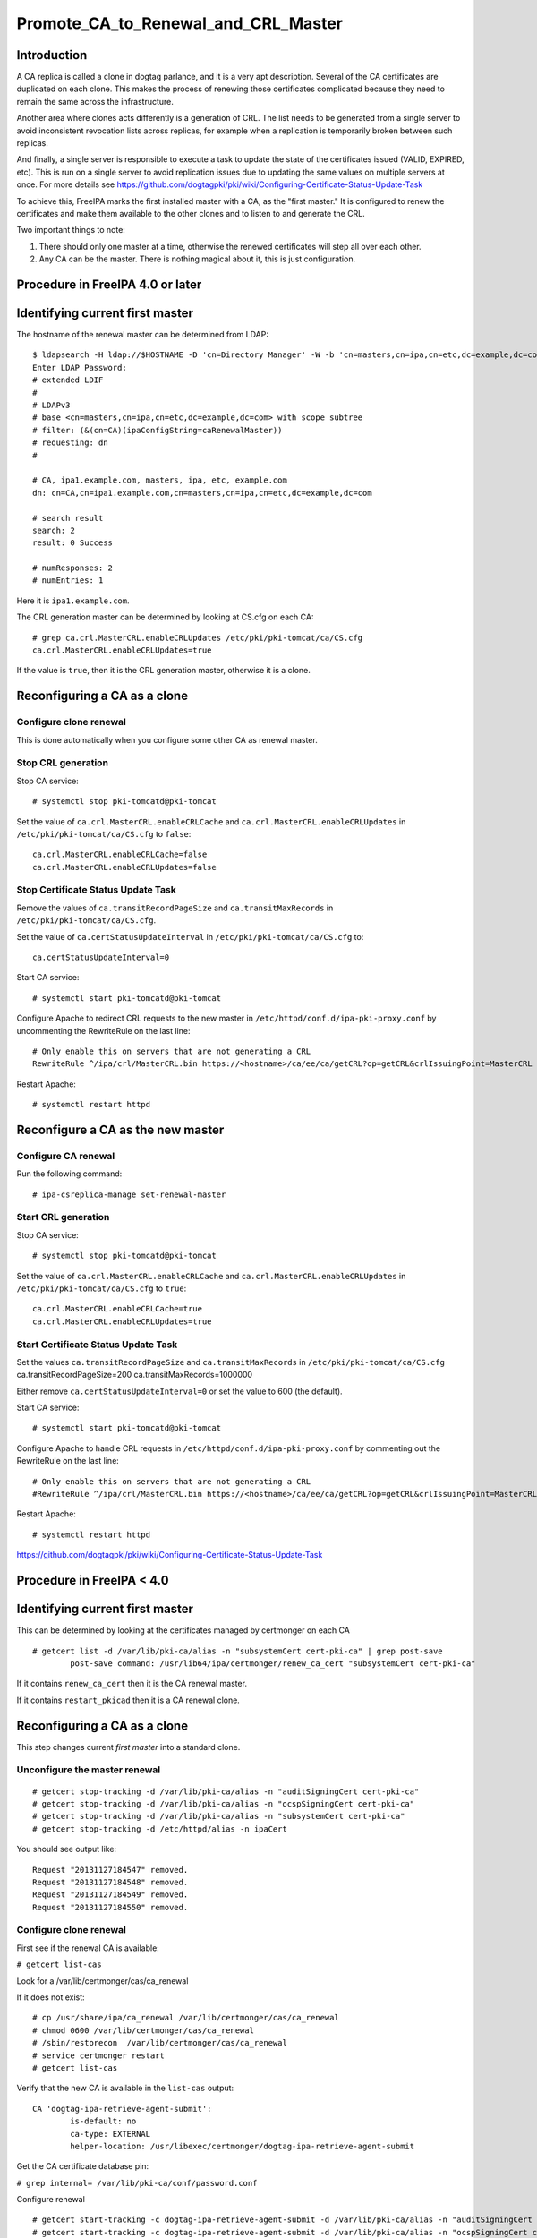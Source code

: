 Promote_CA_to_Renewal_and_CRL_Master
====================================

Introduction
------------

A CA replica is called a clone in dogtag parlance, and it is a very apt
description. Several of the CA certificates are duplicated on each
clone. This makes the process of renewing those certificates complicated
because they need to remain the same across the infrastructure.

Another area where clones acts differently is a generation of CRL. The
list needs to be generated from a single server to avoid inconsistent
revocation lists across replicas, for example when a replication is
temporarily broken between such replicas.

And finally, a single server is responsible to execute a task to update
the state of the certificates issued (VALID, EXPIRED, etc). This is run
on a single server to avoid replication issues due to updating the same
values on multiple servers at once. For more details see
https://github.com/dogtagpki/pki/wiki/Configuring-Certificate-Status-Update-Task

To achieve this, FreeIPA marks the first installed master with a CA, as
the "first master." It is configured to renew the certificates and make
them available to the other clones and to listen to and generate the
CRL.

Two important things to note:

#. There should only one master at a time, otherwise the renewed
   certificates will step all over each other.
#. Any CA can be the master. There is nothing magical about it, this is
   just configuration.



Procedure in FreeIPA 4.0 or later
---------------------------------



Identifying current first master
----------------------------------------------------------------------------------------------

The hostname of the renewal master can be determined from LDAP:

::

   $ ldapsearch -H ldap://$HOSTNAME -D 'cn=Directory Manager' -W -b 'cn=masters,cn=ipa,cn=etc,dc=example,dc=com' '(&(cn=CA)(ipaConfigString=caRenewalMaster))' dn
   Enter LDAP Password: 
   # extended LDIF
   #
   # LDAPv3
   # base <cn=masters,cn=ipa,cn=etc,dc=example,dc=com> with scope subtree
   # filter: (&(cn=CA)(ipaConfigString=caRenewalMaster))
   # requesting: dn 
   #

   # CA, ipa1.example.com, masters, ipa, etc, example.com
   dn: cn=CA,cn=ipa1.example.com,cn=masters,cn=ipa,cn=etc,dc=example,dc=com

   # search result
   search: 2
   result: 0 Success

   # numResponses: 2
   # numEntries: 1

Here it is ``ipa1.example.com``.

The CRL generation master can be determined by looking at CS.cfg on each
CA:

::

   # grep ca.crl.MasterCRL.enableCRLUpdates /etc/pki/pki-tomcat/ca/CS.cfg
   ca.crl.MasterCRL.enableCRLUpdates=true

If the value is ``true``, then it is the CRL generation master,
otherwise it is a clone.



Reconfiguring a CA as a clone
----------------------------------------------------------------------------------------------



Configure clone renewal
^^^^^^^^^^^^^^^^^^^^^^^

This is done automatically when you configure some other CA as renewal
master.



Stop CRL generation
^^^^^^^^^^^^^^^^^^^

Stop CA service:

::

   # systemctl stop pki-tomcatd@pki-tomcat

Set the value of ``ca.crl.MasterCRL.enableCRLCache`` and
``ca.crl.MasterCRL.enableCRLUpdates`` in
``/etc/pki/pki-tomcat/ca/CS.cfg`` to ``false``:

::

   ca.crl.MasterCRL.enableCRLCache=false
   ca.crl.MasterCRL.enableCRLUpdates=false



Stop Certificate Status Update Task
^^^^^^^^^^^^^^^^^^^^^^^^^^^^^^^^^^^

Remove the values of ``ca.transitRecordPageSize`` and
``ca.transitMaxRecords`` in ``/etc/pki/pki-tomcat/ca/CS.cfg``.

Set the value of ``ca.certStatusUpdateInterval`` in
``/etc/pki/pki-tomcat/ca/CS.cfg`` to:

::

   ca.certStatusUpdateInterval=0

Start CA service:

::

   # systemctl start pki-tomcatd@pki-tomcat

Configure Apache to redirect CRL requests to the new master in
``/etc/httpd/conf.d/ipa-pki-proxy.conf`` by uncommenting the RewriteRule
on the last line:

::

   # Only enable this on servers that are not generating a CRL
   RewriteRule ^/ipa/crl/MasterCRL.bin https://<hostname>/ca/ee/ca/getCRL?op=getCRL&crlIssuingPoint=MasterCRL [L,R=301,NC]

Restart Apache:

::

   # systemctl restart httpd



Reconfigure a CA as the new master
----------------------------------------------------------------------------------------------



Configure CA renewal
^^^^^^^^^^^^^^^^^^^^

Run the following command:

::

   # ipa-csreplica-manage set-renewal-master



Start CRL generation
^^^^^^^^^^^^^^^^^^^^

Stop CA service:

::

   # systemctl stop pki-tomcatd@pki-tomcat

Set the value of ``ca.crl.MasterCRL.enableCRLCache`` and
``ca.crl.MasterCRL.enableCRLUpdates`` in
``/etc/pki/pki-tomcat/ca/CS.cfg`` to ``true``:

::

   ca.crl.MasterCRL.enableCRLCache=true
   ca.crl.MasterCRL.enableCRLUpdates=true



Start Certificate Status Update Task
^^^^^^^^^^^^^^^^^^^^^^^^^^^^^^^^^^^^

Set the values ``ca.transitRecordPageSize`` and ``ca.transitMaxRecords``
in ``/etc/pki/pki-tomcat/ca/CS.cfg`` ca.transitRecordPageSize=200
ca.transitMaxRecords=1000000

Either remove ``ca.certStatusUpdateInterval=0`` or set the value to 600
(the default).

Start CA service:

::

   # systemctl start pki-tomcatd@pki-tomcat

Configure Apache to handle CRL requests in
``/etc/httpd/conf.d/ipa-pki-proxy.conf`` by commenting out the
RewriteRule on the last line:

::

   # Only enable this on servers that are not generating a CRL
   #RewriteRule ^/ipa/crl/MasterCRL.bin https://<hostname>/ca/ee/ca/getCRL?op=getCRL&crlIssuingPoint=MasterCRL [L,R=301,NC]

Restart Apache:

::

   # systemctl restart httpd

https://github.com/dogtagpki/pki/wiki/Configuring-Certificate-Status-Update-Task



Procedure in FreeIPA < 4.0
--------------------------



Identifying current first master
----------------------------------------------------------------------------------------------

This can be determined by looking at the certificates managed by
certmonger on each CA

::

   # getcert list -d /var/lib/pki-ca/alias -n "subsystemCert cert-pki-ca" | grep post-save
           post-save command: /usr/lib64/ipa/certmonger/renew_ca_cert "subsystemCert cert-pki-ca"

If it contains ``renew_ca_cert`` then it is the CA renewal master.

If it contains ``restart_pkicad`` then it is a CA renewal clone.



Reconfiguring a CA as a clone
----------------------------------------------------------------------------------------------

This step changes current *first master* into a standard clone.



Unconfigure the master renewal
^^^^^^^^^^^^^^^^^^^^^^^^^^^^^^

::

   # getcert stop-tracking -d /var/lib/pki-ca/alias -n "auditSigningCert cert-pki-ca"
   # getcert stop-tracking -d /var/lib/pki-ca/alias -n "ocspSigningCert cert-pki-ca"
   # getcert stop-tracking -d /var/lib/pki-ca/alias -n "subsystemCert cert-pki-ca"
   # getcert stop-tracking -d /etc/httpd/alias -n ipaCert

You should see output like:

::

   Request "20131127184547" removed.
   Request "20131127184548" removed.
   Request "20131127184549" removed.
   Request "20131127184550" removed.



Configure clone renewal
^^^^^^^^^^^^^^^^^^^^^^^

First see if the renewal CA is available:

``# getcert list-cas``

Look for a /var/lib/certmonger/cas/ca_renewal

If it does not exist:

::

   # cp /usr/share/ipa/ca_renewal /var/lib/certmonger/cas/ca_renewal
   # chmod 0600 /var/lib/certmonger/cas/ca_renewal
   # /sbin/restorecon  /var/lib/certmonger/cas/ca_renewal
   # service certmonger restart
   # getcert list-cas

Verify that the new CA is available in the ``list-cas`` output:

::

   CA 'dogtag-ipa-retrieve-agent-submit':
           is-default: no
           ca-type: EXTERNAL
           helper-location: /usr/libexec/certmonger/dogtag-ipa-retrieve-agent-submit

Get the CA certificate database pin:

``# grep internal= /var/lib/pki-ca/conf/password.conf``

Configure renewal

::

   # getcert start-tracking -c dogtag-ipa-retrieve-agent-submit -d /var/lib/pki-ca/alias -n "auditSigningCert cert-pki-ca" -B /usr/lib64/ipa/certmonger/stop_pkicad -C '/usr/lib64/ipa/certmonger/restart_pkicad "auditSigningCert cert-pki-ca"' -T "auditSigningCert cert-pki-ca" -P <pin>
   # getcert start-tracking -c dogtag-ipa-retrieve-agent-submit -d /var/lib/pki-ca/alias -n "ocspSigningCert cert-pki-ca" -B /usr/lib64/ipa/certmonger/stop_pkicad -C '/usr/lib64/ipa/certmonger/restart_pkicad "ocspSigningCert cert-pki-ca"' -T "ocspSigningCert cert-pki-ca" -P <pin>
   # getcert start-tracking -c dogtag-ipa-retrieve-agent-submit -d /var/lib/pki-ca/alias -n "subsystemCert cert-pki-ca" -B /usr/lib64/ipa/certmonger/stop_pkicad -C '/usr/lib64/ipa/certmonger/restart_pkicad "subsystemCert cert-pki-ca"' -T "subsystemCert cert-pki-ca" -P <pin>
   # getcert start-tracking -c dogtag-ipa-retrieve-agent-submit -d /etc/httpd/alias -n ipaCert -C /usr/lib64/ipa/certmonger/restart_httpd -T ipaCert -p /etc/httpd/alias/pwdfile.txt

You should see output like:

::

   New tracking request "20131127184743" added.
   New tracking request "20131127184744" added.
   New tracking request "20131127184745" added.
   New tracking request "20131127184746" added.



Stop CRL generation
^^^^^^^^^^^^^^^^^^^

Stop CA service:

::

   # service pki-cad stop

Set the value of ``ca.crl.MasterCRL.enableCRLCache`` and
``ca.crl.MasterCRL.enableCRLUpdates`` in ``/etc/pki-ca/CS.cfg`` to
``false``:

::

   ca.crl.MasterCRL.enableCRLCache=false
   ca.crl.MasterCRL.enableCRLUpdates=false

Start CA service:

::

   # service pki-cad start

Configure Apache to redirect CRL requests to the new master in
``/etc/httpd/conf.d/ipa-pki-proxy.conf`` by uncommenting the RewriteRule
on the last line:

::

   # Only enable this on servers that are not generating a CRL
   RewriteRule ^/ipa/crl/MasterCRL.bin https://<hostname>/ca/ee/ca/getCRL?op=getCRL&crlIssuingPoint=MasterCRL [L,R=301,NC]

Restart Apache:

::

   # service httpd restart



Reconfigure a CA as the new master
----------------------------------------------------------------------------------------------



Unconfigure the clone renewal
^^^^^^^^^^^^^^^^^^^^^^^^^^^^^

::

   # getcert stop-tracking -d /var/lib/pki-ca/alias -n "auditSigningCert cert-pki-ca"
   # getcert stop-tracking -d /var/lib/pki-ca/alias -n "ocspSigningCert cert-pki-ca"
   # getcert stop-tracking -d /var/lib/pki-ca/alias -n "subsystemCert cert-pki-ca"
   # getcert stop-tracking -d /etc/httpd/alias -n ipaCert

You should see output like:

::

   Request "20131127163822" removed.
   Request "20131127163823" removed.
   Request "20131127163824" removed.
   Request "20131127164042" removed.



Configure CA renewal
^^^^^^^^^^^^^^^^^^^^

Get the CA certificate database pin:

``# grep internal= /var/lib/pki-ca/conf/password.conf``

Configure renewal

::

   # getcert start-tracking -c dogtag-ipa-renew-agent -d /var/lib/pki-ca/alias -n "auditSigningCert cert-pki-ca" -B /usr/lib64/ipa/certmonger/stop_pkicad -C '/usr/lib64/ipa/certmonger/renew_ca_cert "auditSigningCert cert-pki-ca"' -P <pin>
   # getcert start-tracking -c dogtag-ipa-renew-agent -d /var/lib/pki-ca/alias -n "ocspSigningCert cert-pki-ca" -B /usr/lib64/ipa/certmonger/stop_pkicad -C '/usr/lib64/ipa/certmonger/renew_ca_cert "ocspSigningCert cert-pki-ca"' -P <pin>
   # getcert start-tracking -c dogtag-ipa-renew-agent -d /var/lib/pki-ca/alias -n "subsystemCert cert-pki-ca" -B /usr/lib64/ipa/certmonger/stop_pkicad -C '/usr/lib64/ipa/certmonger/renew_ca_cert "subsystemCert cert-pki-ca"' -P <pin>
   # getcert start-tracking -c dogtag-ipa-renew-agent -d /etc/httpd/alias -n ipaCert -C /usr/lib64/ipa/certmonger/renew_ra_cert -p /etc/httpd/alias/pwdfile.txt

You should see output like:

::

   New tracking request "20131127185430" added.
   New tracking request "20131127185431" added.
   New tracking request "20131127185432" added.
   New tracking request "20131127185433" added.



Start CRL generation
^^^^^^^^^^^^^^^^^^^^

Stop CA service:

::

   # service pki-cad stop

Set the value of ``ca.crl.MasterCRL.enableCRLCache`` and
``ca.crl.MasterCRL.enableCRLUpdates`` in ``/etc/pki-ca/CS.cfg`` to
``true``:

::

   ca.crl.MasterCRL.enableCRLCache=true
   ca.crl.MasterCRL.enableCRLUpdates=true

Start CA service:

::

   # service pki-cad start

Configure Apache to handle CRL requests in
``/etc/httpd/conf.d/ipa-pki-proxy.conf`` by commenting out the
RewriteRule on the last line:

::

   # Only enable this on servers that are not generating a CRL
   #RewriteRule ^/ipa/crl/MasterCRL.bin https://<hostname>/ca/ee/ca/getCRL?op=getCRL&crlIssuingPoint=MasterCRL [L,R=301,NC]

Restart Apache:

::

   # service httpd restart